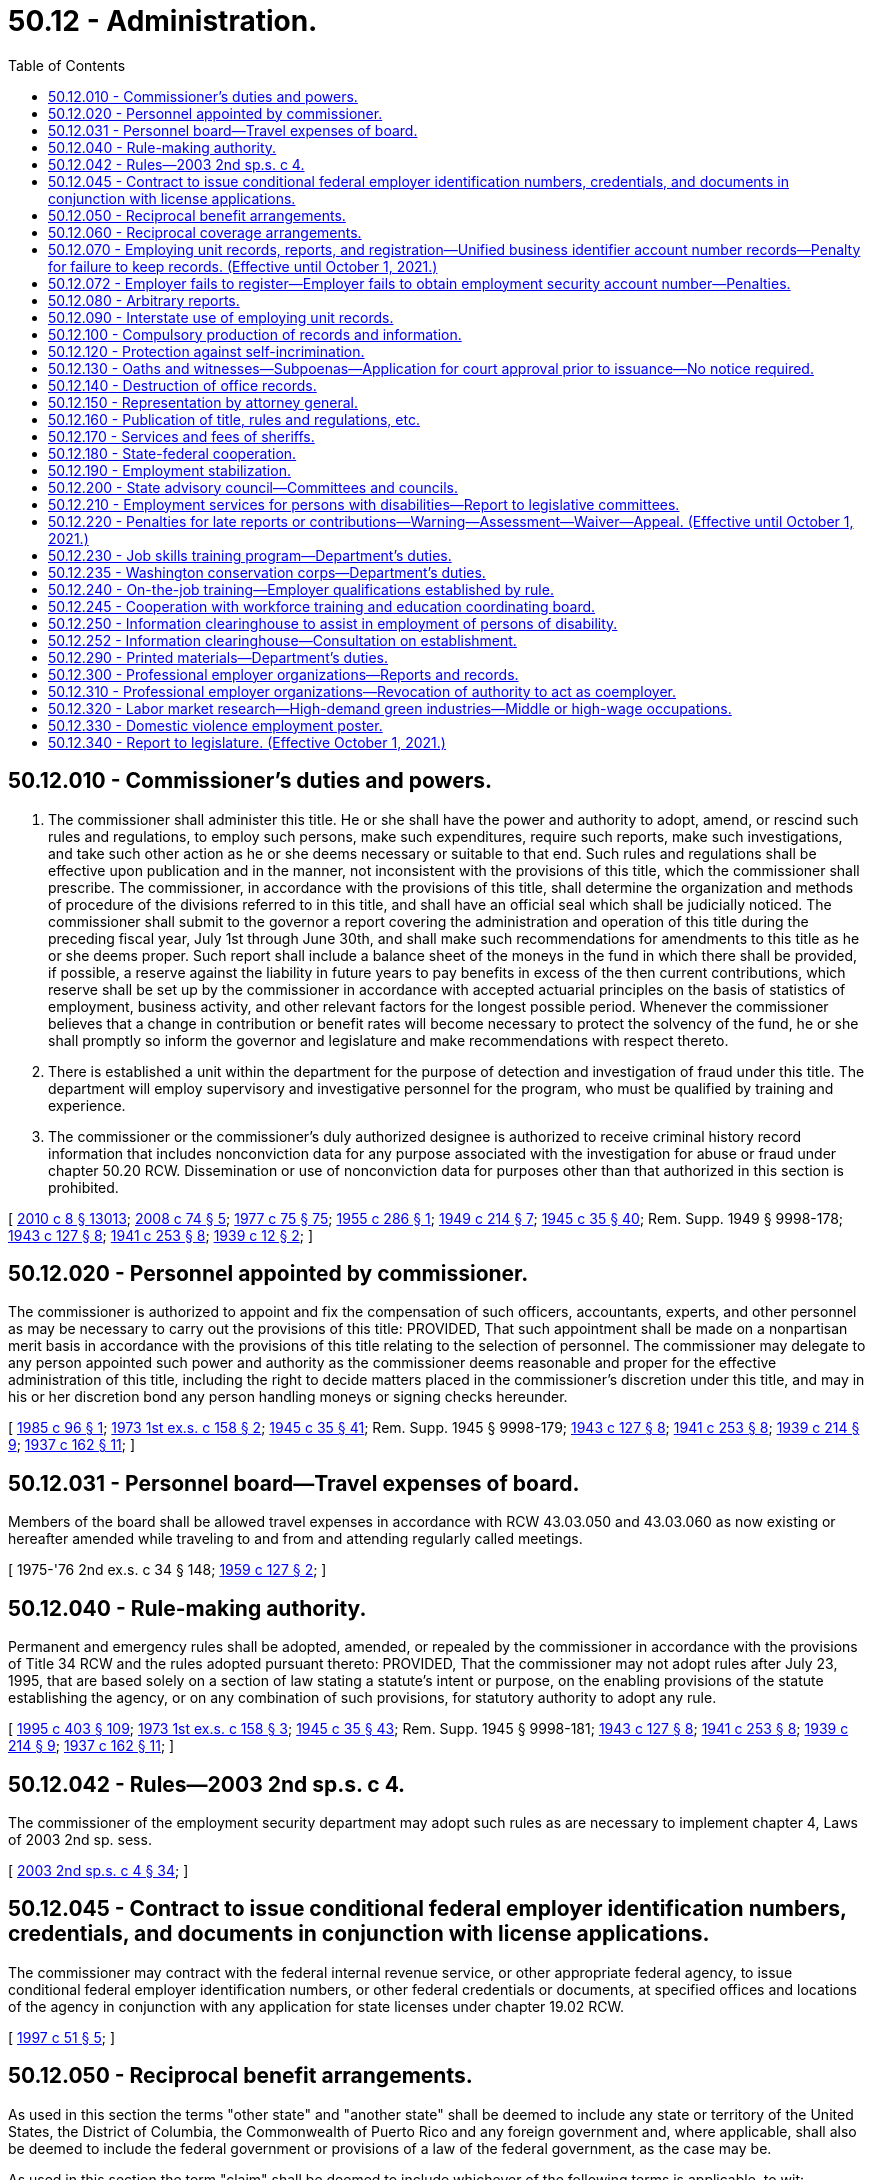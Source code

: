= 50.12 - Administration.
:toc:

== 50.12.010 - Commissioner's duties and powers.
. The commissioner shall administer this title. He or she shall have the power and authority to adopt, amend, or rescind such rules and regulations, to employ such persons, make such expenditures, require such reports, make such investigations, and take such other action as he or she deems necessary or suitable to that end. Such rules and regulations shall be effective upon publication and in the manner, not inconsistent with the provisions of this title, which the commissioner shall prescribe. The commissioner, in accordance with the provisions of this title, shall determine the organization and methods of procedure of the divisions referred to in this title, and shall have an official seal which shall be judicially noticed. The commissioner shall submit to the governor a report covering the administration and operation of this title during the preceding fiscal year, July 1st through June 30th, and shall make such recommendations for amendments to this title as he or she deems proper. Such report shall include a balance sheet of the moneys in the fund in which there shall be provided, if possible, a reserve against the liability in future years to pay benefits in excess of the then current contributions, which reserve shall be set up by the commissioner in accordance with accepted actuarial principles on the basis of statistics of employment, business activity, and other relevant factors for the longest possible period. Whenever the commissioner believes that a change in contribution or benefit rates will become necessary to protect the solvency of the fund, he or she shall promptly so inform the governor and legislature and make recommendations with respect thereto.

. There is established a unit within the department for the purpose of detection and investigation of fraud under this title. The department will employ supervisory and investigative personnel for the program, who must be qualified by training and experience.

. The commissioner or the commissioner's duly authorized designee is authorized to receive criminal history record information that includes nonconviction data for any purpose associated with the investigation for abuse or fraud under chapter 50.20 RCW. Dissemination or use of nonconviction data for purposes other than that authorized in this section is prohibited.

[ http://lawfilesext.leg.wa.gov/biennium/2009-10/Pdf/Bills/Session%20Laws/Senate/6239-S.SL.pdf?cite=2010%20c%208%20§%2013013[2010 c 8 § 13013]; http://lawfilesext.leg.wa.gov/biennium/2007-08/Pdf/Bills/Session%20Laws/House/2955.SL.pdf?cite=2008%20c%2074%20§%205[2008 c 74 § 5]; http://leg.wa.gov/CodeReviser/documents/sessionlaw/1977c75.pdf?cite=1977%20c%2075%20§%2075[1977 c 75 § 75]; http://leg.wa.gov/CodeReviser/documents/sessionlaw/1955c286.pdf?cite=1955%20c%20286%20§%201[1955 c 286 § 1]; http://leg.wa.gov/CodeReviser/documents/sessionlaw/1949c214.pdf?cite=1949%20c%20214%20§%207[1949 c 214 § 7]; http://leg.wa.gov/CodeReviser/documents/sessionlaw/1945c35.pdf?cite=1945%20c%2035%20§%2040[1945 c 35 § 40]; Rem. Supp. 1949 § 9998-178; http://leg.wa.gov/CodeReviser/documents/sessionlaw/1943c127.pdf?cite=1943%20c%20127%20§%208[1943 c 127 § 8]; http://leg.wa.gov/CodeReviser/documents/sessionlaw/1941c253.pdf?cite=1941%20c%20253%20§%208[1941 c 253 § 8]; http://leg.wa.gov/CodeReviser/documents/sessionlaw/1939c12.pdf?cite=1939%20c%2012%20§%202[1939 c 12 § 2]; ]

== 50.12.020 - Personnel appointed by commissioner.
The commissioner is authorized to appoint and fix the compensation of such officers, accountants, experts, and other personnel as may be necessary to carry out the provisions of this title: PROVIDED, That such appointment shall be made on a nonpartisan merit basis in accordance with the provisions of this title relating to the selection of personnel. The commissioner may delegate to any person appointed such power and authority as the commissioner deems reasonable and proper for the effective administration of this title, including the right to decide matters placed in the commissioner's discretion under this title, and may in his or her discretion bond any person handling moneys or signing checks hereunder.

[ http://leg.wa.gov/CodeReviser/documents/sessionlaw/1985c96.pdf?cite=1985%20c%2096%20§%201[1985 c 96 § 1]; http://leg.wa.gov/CodeReviser/documents/sessionlaw/1973ex1c158.pdf?cite=1973%201st%20ex.s.%20c%20158%20§%202[1973 1st ex.s. c 158 § 2]; http://leg.wa.gov/CodeReviser/documents/sessionlaw/1945c35.pdf?cite=1945%20c%2035%20§%2041[1945 c 35 § 41]; Rem. Supp. 1945 § 9998-179; http://leg.wa.gov/CodeReviser/documents/sessionlaw/1943c127.pdf?cite=1943%20c%20127%20§%208[1943 c 127 § 8]; http://leg.wa.gov/CodeReviser/documents/sessionlaw/1941c253.pdf?cite=1941%20c%20253%20§%208[1941 c 253 § 8]; http://leg.wa.gov/CodeReviser/documents/sessionlaw/1939c214.pdf?cite=1939%20c%20214%20§%209[1939 c 214 § 9]; http://leg.wa.gov/CodeReviser/documents/sessionlaw/1937c162.pdf?cite=1937%20c%20162%20§%2011[1937 c 162 § 11]; ]

== 50.12.031 - Personnel board—Travel expenses of board.
Members of the board shall be allowed travel expenses in accordance with RCW 43.03.050 and 43.03.060 as now existing or hereafter amended while traveling to and from and attending regularly called meetings.

[ 1975-'76 2nd ex.s. c 34 § 148; http://leg.wa.gov/CodeReviser/documents/sessionlaw/1959c127.pdf?cite=1959%20c%20127%20§%202[1959 c 127 § 2]; ]

== 50.12.040 - Rule-making authority.
Permanent and emergency rules shall be adopted, amended, or repealed by the commissioner in accordance with the provisions of Title 34 RCW and the rules adopted pursuant thereto: PROVIDED, That the commissioner may not adopt rules after July 23, 1995, that are based solely on a section of law stating a statute's intent or purpose, on the enabling provisions of the statute establishing the agency, or on any combination of such provisions, for statutory authority to adopt any rule.

[ http://lawfilesext.leg.wa.gov/biennium/1995-96/Pdf/Bills/Session%20Laws/House/1010-S.SL.pdf?cite=1995%20c%20403%20§%20109[1995 c 403 § 109]; http://leg.wa.gov/CodeReviser/documents/sessionlaw/1973ex1c158.pdf?cite=1973%201st%20ex.s.%20c%20158%20§%203[1973 1st ex.s. c 158 § 3]; http://leg.wa.gov/CodeReviser/documents/sessionlaw/1945c35.pdf?cite=1945%20c%2035%20§%2043[1945 c 35 § 43]; Rem. Supp. 1945 § 9998-181; http://leg.wa.gov/CodeReviser/documents/sessionlaw/1943c127.pdf?cite=1943%20c%20127%20§%208[1943 c 127 § 8]; http://leg.wa.gov/CodeReviser/documents/sessionlaw/1941c253.pdf?cite=1941%20c%20253%20§%208[1941 c 253 § 8]; http://leg.wa.gov/CodeReviser/documents/sessionlaw/1939c214.pdf?cite=1939%20c%20214%20§%209[1939 c 214 § 9]; http://leg.wa.gov/CodeReviser/documents/sessionlaw/1937c162.pdf?cite=1937%20c%20162%20§%2011[1937 c 162 § 11]; ]

== 50.12.042 - Rules—2003 2nd sp.s. c 4.
The commissioner of the employment security department may adopt such rules as are necessary to implement chapter 4, Laws of 2003 2nd sp. sess.

[ http://lawfilesext.leg.wa.gov/biennium/2003-04/Pdf/Bills/Session%20Laws/Senate/6097.SL.pdf?cite=2003%202nd%20sp.s.%20c%204%20§%2034[2003 2nd sp.s. c 4 § 34]; ]

== 50.12.045 - Contract to issue conditional federal employer identification numbers, credentials, and documents in conjunction with license applications.
The commissioner may contract with the federal internal revenue service, or other appropriate federal agency, to issue conditional federal employer identification numbers, or other federal credentials or documents, at specified offices and locations of the agency in conjunction with any application for state licenses under chapter 19.02 RCW.

[ http://lawfilesext.leg.wa.gov/biennium/1997-98/Pdf/Bills/Session%20Laws/House/1249-S.SL.pdf?cite=1997%20c%2051%20§%205[1997 c 51 § 5]; ]

== 50.12.050 - Reciprocal benefit arrangements.
As used in this section the terms "other state" and "another state" shall be deemed to include any state or territory of the United States, the District of Columbia, the Commonwealth of Puerto Rico and any foreign government and, where applicable, shall also be deemed to include the federal government or provisions of a law of the federal government, as the case may be.

As used in this section the term "claim" shall be deemed to include whichever of the following terms is applicable, to wit: "Application for initial determination", "claim for waiting period credit", or "claim for benefits".

The commissioner shall enter into an agreement with any other state whereby in the event an individual files a claim in another state against wages earned in employment in this state, or against wage credits earned in this state and in any other state or who files a claim in this state against wage credits earned in employment in any other state, or against wages earned in this state and in any other state, the claim will be paid by this state or another state as designated by the agreement in accordance with a determination on the claim as provided by the agreement and pursuant to the qualification and disqualification provisions of this title or under the provisions of the law of the designated paying state (including another state) or under such a combination of the provisions of both laws as shall be determined by the commissioner as being fair and reasonable to all affected interests, and whereby the wages of such individual, if earned in two or more states (including another state) may be combined, and further, whereby this state or another state shall reimburse the paying state in an amount which shall bear the same ratio to the amount of benefits already paid as the amount of wage credits transferred by this state or another state, and used in the determination, bear to the total wage credits used in computing the claimant's maximum amount of benefits potentially payable.

Whenever any claim is filed by an individual involving the combination of wages or a reciprocal arrangement for the payment of benefits, which is governed by the provisions of this section, the employment security department of this state, when not designated as the paying state, shall promptly make a report to the other state making the determination, showing wages earned in employment in this state.

The commissioner is hereby authorized to make to another state and to receive from another state reimbursements from or to the unemployment compensation fund in accordance with arrangements made pursuant to the provisions of this section.

[ http://leg.wa.gov/CodeReviser/documents/sessionlaw/1977ex1c292.pdf?cite=1977%20ex.s.%20c%20292%20§%209[1977 ex.s. c 292 § 9]; http://leg.wa.gov/CodeReviser/documents/sessionlaw/1971c3.pdf?cite=1971%20c%203%20§%2011[1971 c 3 § 11]; http://leg.wa.gov/CodeReviser/documents/sessionlaw/1959c266.pdf?cite=1959%20c%20266%20§%201[1959 c 266 § 1]; http://leg.wa.gov/CodeReviser/documents/sessionlaw/1949c214.pdf?cite=1949%20c%20214%20§%208[1949 c 214 § 8]; http://leg.wa.gov/CodeReviser/documents/sessionlaw/1945c35.pdf?cite=1945%20c%2035%20§%2044[1945 c 35 § 44]; Rem. Supp. 1949 § 9998-182; http://leg.wa.gov/CodeReviser/documents/sessionlaw/1943c127.pdf?cite=1943%20c%20127%20§%208[1943 c 127 § 8]; http://leg.wa.gov/CodeReviser/documents/sessionlaw/1941c253.pdf?cite=1941%20c%20253%20§%208[1941 c 253 § 8]; http://leg.wa.gov/CodeReviser/documents/sessionlaw/1939c214.pdf?cite=1939%20c%20214%20§%209[1939 c 214 § 9]; http://leg.wa.gov/CodeReviser/documents/sessionlaw/1937c162.pdf?cite=1937%20c%20162%20§%2011[1937 c 162 § 11]; ]

== 50.12.060 - Reciprocal coverage arrangements.
The commissioner is hereby authorized to enter into arrangements with the appropriate agencies of other states, foreign governments, or the federal government whereby services performed by an individual for a single employing unit for which services are customarily performed in more than one state shall be deemed to be services performed entirely within any one of the states (1) in which any part of such individual's service is performed, or (2) in which such individual has his or her residence, or (3) in which the employing unit maintains a place of business: PROVIDED, That there is in effect, as to such services, an election by the employing unit with the acquiescence of such individual, approved by the agency charged with the administration of such state's unemployment compensation law, pursuant to which all the services performed by such individual for such employing unit are deemed to be performed entirely within such state.

[ http://lawfilesext.leg.wa.gov/biennium/2009-10/Pdf/Bills/Session%20Laws/Senate/6239-S.SL.pdf?cite=2010%20c%208%20§%2013014[2010 c 8 § 13014]; http://leg.wa.gov/CodeReviser/documents/sessionlaw/1945c35.pdf?cite=1945%20c%2035%20§%2045[1945 c 35 § 45]; Rem. Supp. 1945 § 9998-183; http://leg.wa.gov/CodeReviser/documents/sessionlaw/1943c127.pdf?cite=1943%20c%20127%20§%208[1943 c 127 § 8]; http://leg.wa.gov/CodeReviser/documents/sessionlaw/1941c253.pdf?cite=1941%20c%20253%20§%208[1941 c 253 § 8]; http://leg.wa.gov/CodeReviser/documents/sessionlaw/1939c214.pdf?cite=1939%20c%20214%20§%209[1939 c 214 § 9]; http://leg.wa.gov/CodeReviser/documents/sessionlaw/1937c162.pdf?cite=1937%20c%20162%20§%2011[1937 c 162 § 11]; ]

== 50.12.070 - Employing unit records, reports, and registration—Unified business identifier account number records—Penalty for failure to keep records. (Effective until October 1, 2021.)
. [Empty]
.. Each employing unit shall keep true and accurate work records, containing such information as the commissioner may prescribe. Such records shall be open to inspection and be subject to being copied by the commissioner or his or her authorized representatives at any reasonable time and as often as may be necessary. The commissioner may require from any employing unit any sworn or unsworn reports with respect to persons employed by it, which he or she deems necessary for the effective administration of this title.

.. An employer who contracts with another person or entity for work subject to chapter 18.27 or 19.28 RCW shall obtain and preserve a record of the unified business identifier account number for and compensation paid to the person or entity performing the work. In addition to the penalty in subsection (3) of this section, failure to obtain or maintain the record is subject to RCW 39.06.010.

. [Empty]
.. Each employer shall register with the department and obtain an employment security account number. Each employer shall make periodic reports at such intervals as the commissioner may by regulation prescribe, setting forth the remuneration paid for employment to workers in its employ, the full names and social security numbers of all such workers, and the total hours worked by each worker and such other information as the commissioner may by regulation prescribe.

.. If the employing unit fails or has failed to report the number of hours in a reporting period for which a worker worked, such number will be computed by the commissioner and given the same force and effect as if it had been reported by the employing unit. In computing the number of such hours worked, the total wages for the reporting period, as reported by the employing unit, shall be divided by the dollar amount of the state's minimum wage in effect for such reporting period and the quotient, disregarding any remainder, shall be credited to the worker: PROVIDED, That although the computation so made will not be subject to appeal by the employing unit, monetary entitlement may be redetermined upon request if the department is provided with credible evidence of the actual hours worked. Benefits paid using computed hours are not considered an overpayment and are not subject to collections when the correction of computed hours results in an invalid or reduced claim; however:

... A contribution paying employer who fails to report the number of hours worked will have its experience rating account charged for all benefits paid that are based on hours computed under this subsection; and

... An employer who reimburses the trust fund for benefits paid to workers and fails to report the number of hours worked shall reimburse the trust fund for all benefits paid that are based on hours computed under this subsection.

. Any employer who fails to keep and preserve records required by this section shall be subject to a penalty determined by the commissioner but not to exceed two hundred fifty dollars or two hundred percent of the quarterly tax for each offense, whichever is greater.

[ http://lawfilesext.leg.wa.gov/biennium/2013-14/Pdf/Bills/Session%20Laws/Senate/5227-S.SL.pdf?cite=2013%20c%20250%20§%201[2013 c 250 § 1]; http://lawfilesext.leg.wa.gov/biennium/2009-10/Pdf/Bills/Session%20Laws/House/1555-S.SL.pdf?cite=2009%20c%20432%20§%2011[2009 c 432 § 11]; http://lawfilesext.leg.wa.gov/biennium/2007-08/Pdf/Bills/Session%20Laws/Senate/6732-S2.SL.pdf?cite=2008%20c%20120%20§%207[2008 c 120 § 7]; http://lawfilesext.leg.wa.gov/biennium/2007-08/Pdf/Bills/Session%20Laws/Senate/5373-S.SL.pdf?cite=2007%20c%20146%20§%201[2007 c 146 § 1]; http://lawfilesext.leg.wa.gov/biennium/1997-98/Pdf/Bills/Session%20Laws/House/1514.SL.pdf?cite=1997%20c%2054%20§%202[1997 c 54 § 2]; http://leg.wa.gov/CodeReviser/documents/sessionlaw/1983ex1c23.pdf?cite=1983%201st%20ex.s.%20c%2023%20§%208[1983 1st ex.s. c 23 § 8]; http://leg.wa.gov/CodeReviser/documents/sessionlaw/1977ex1c33.pdf?cite=1977%20ex.s.%20c%2033%20§%203[1977 ex.s. c 33 § 3]; http://leg.wa.gov/CodeReviser/documents/sessionlaw/1975ex1c228.pdf?cite=1975%201st%20ex.s.%20c%20228%20§%202[1975 1st ex.s. c 228 § 2]; http://leg.wa.gov/CodeReviser/documents/sessionlaw/1945c35.pdf?cite=1945%20c%2035%20§%2046[1945 c 35 § 46]; Rem. Supp. 1945 § 9998-184; http://leg.wa.gov/CodeReviser/documents/sessionlaw/1943c127.pdf?cite=1943%20c%20127%20§%208[1943 c 127 § 8]; http://leg.wa.gov/CodeReviser/documents/sessionlaw/1939c214.pdf?cite=1939%20c%20214%20§%209[1939 c 214 § 9]; http://leg.wa.gov/CodeReviser/documents/sessionlaw/1937c162.pdf?cite=1937%20c%20162%20§%2011[1937 c 162 § 11]; ]

== 50.12.072 - Employer fails to register—Employer fails to obtain employment security account number—Penalties.
An employer that knowingly fails to register with the department and obtain an employment security account number, as required under RCW 50.12.070(2), is subject to a penalty not to exceed one thousand dollars per quarter or two times the taxes due per quarter, whichever is greater. This penalty is in addition to all other penalties and is in addition to higher rates for employers that do not meet the definition of "qualified employer" under RCW 50.29.010. This penalty does not apply if the employer can prove that it had good cause to believe that it was not required to register with the department.

[ http://lawfilesext.leg.wa.gov/biennium/2009-10/Pdf/Bills/Session%20Laws/Senate/6524-S.SL.pdf?cite=2010%20c%2072%20§%202[2010 c 72 § 2]; ]

== 50.12.080 - Arbitrary reports.
If any employing unit fails to make or file any report or return required by this title, or any regulation made pursuant hereto, the commissioner may, upon the basis of such knowledge as may be available to him or her, arbitrarily make a report on behalf of such employing unit and the report so made shall be deemed to be prima facie correct. In any action or proceedings brought for the recovery of contributions, interest, or penalties due upon the payroll of an employer, the certificate of the department that an audit has been made of the payroll of such employer pursuant to the direction of the department, or a certificate that a return has been filed by or for an employer or estimated by reason of lack of a return, shall be prima facie evidence of the amount of such payroll for the period stated in the certificate.

[ http://lawfilesext.leg.wa.gov/biennium/2009-10/Pdf/Bills/Session%20Laws/Senate/6239-S.SL.pdf?cite=2010%20c%208%20§%2013015[2010 c 8 § 13015]; http://leg.wa.gov/CodeReviser/documents/sessionlaw/1983ex1c23.pdf?cite=1983%201st%20ex.s.%20c%2023%20§%209[1983 1st ex.s. c 23 § 9]; http://leg.wa.gov/CodeReviser/documents/sessionlaw/1951c215.pdf?cite=1951%20c%20215%20§%202[1951 c 215 § 2]; http://leg.wa.gov/CodeReviser/documents/sessionlaw/1945c35.pdf?cite=1945%20c%2035%20§%2047[1945 c 35 § 47]; Rem. Supp. 1945 § 9998-185; http://leg.wa.gov/CodeReviser/documents/sessionlaw/1943c127.pdf?cite=1943%20c%20127%20§%208[1943 c 127 § 8]; ]

== 50.12.090 - Interstate use of employing unit records.
The records of an employer maintained in this state pertaining to employment of persons in another state shall be open to representatives of the commissioner to permit cooperation with other state unemployment compensation agencies in ascertaining information necessary to administer the unemployment compensation acts of such other states.

[ http://leg.wa.gov/CodeReviser/documents/sessionlaw/1945c35.pdf?cite=1945%20c%2035%20§%2048[1945 c 35 § 48]; Rem. Supp. 1945 § 9998-186; ]

== 50.12.100 - Compulsory production of records and information.
In case of contumacy or refusal to obey subpoenas issued to any person, any court of the state within the jurisdiction of which the inquiry is carried on, or within the jurisdiction of which said person guilty of contumacy or refusal to obey is found or resides or transacts business, upon application by any duly authorized representative of the commissioner, shall have jurisdiction to issue to such person an order requiring such person to appear before such authorized representative, there to produce evidence, if so ordered, or there to give testimony touching the matter under investigation, or in question. Failure to obey such order of the court may be punished by said court as a contempt thereof.

[ http://leg.wa.gov/CodeReviser/documents/sessionlaw/1945c35.pdf?cite=1945%20c%2035%20§%2049[1945 c 35 § 49]; Rem. Supp. 1945 § 9998-187; http://leg.wa.gov/CodeReviser/documents/sessionlaw/1939c214.pdf?cite=1939%20c%20214%20§%209[1939 c 214 § 9]; http://leg.wa.gov/CodeReviser/documents/sessionlaw/1937c162.pdf?cite=1937%20c%20162%20§%2011[1937 c 162 § 11]; ]

== 50.12.120 - Protection against self-incrimination.
No person shall be excused from attending and testifying or from producing books, papers, correspondence, memoranda, and other records before any duly authorized representative of the commissioner or any appeal tribunal in obedience to the subpoena of such representative of the commissioner or such appeal tribunal, on the ground that the testimony or evidence, documentary or otherwise, required of him or her may tend to incriminate him or her or subject him or her to a penalty or forfeiture; but no individual shall be prosecuted or subjected to any penalty or forfeiture for or on account of any transaction, matter, or thing concerning which he or she is compelled, after having claimed his or her privilege against self-incrimination, to testify or produce evidence, documentary or otherwise, except that such individual so testifying shall not be exempt from prosecution and punishment for perjury committed in so testifying.

[ http://lawfilesext.leg.wa.gov/biennium/2009-10/Pdf/Bills/Session%20Laws/Senate/6239-S.SL.pdf?cite=2010%20c%208%20§%2013016[2010 c 8 § 13016]; http://leg.wa.gov/CodeReviser/documents/sessionlaw/1945c35.pdf?cite=1945%20c%2035%20§%2051[1945 c 35 § 51]; Rem. Supp. 1945 § 9998-189; http://leg.wa.gov/CodeReviser/documents/sessionlaw/1943c127.pdf?cite=1943%20c%20127%20§%208[1943 c 127 § 8]; http://leg.wa.gov/CodeReviser/documents/sessionlaw/1939c214.pdf?cite=1939%20c%20214%20§%209[1939 c 214 § 9]; http://leg.wa.gov/CodeReviser/documents/sessionlaw/1937c162.pdf?cite=1937%20c%20162%20§%2011[1937 c 162 § 11]; ]

== 50.12.130 - Oaths and witnesses—Subpoenas—Application for court approval prior to issuance—No notice required.
. In the discharge of the duties imposed by this title, the appeal tribunal and any duly authorized representative of the commissioner shall have power to administer oaths and affirmations, take depositions, certify to official acts and issue subpoenas to compel the attendance of witnesses and the production of books, papers, correspondence, memoranda, and other records deemed to be necessary as evidence in connection with any dispute or the administration of this title. It shall be unlawful for any person, without just cause, to fail to comply with subpoenas issued pursuant to the provisions of this section.

. [Empty]
.. Any authorized representative of the commissioner may apply for and obtain a superior court order approving and authorizing a subpoena in advance of its issuance. The application may be made in the county where the subpoenaed person resides or is found, or the county where the subpoenaed records or documents are located, or in Thurston county. The application must:

... State that an order is sought pursuant to this subsection;

... Adequately specify the records, documents, or testimony; and

... Declare under oath that an investigation is being conducted for a lawfully authorized purpose related to an investigation within the department's authority and that the subpoenaed documents or testimony are reasonably related to an investigation within the department's authority.

.. Where the application under this subsection is made to the satisfaction of the court, the court must issue an order approving the subpoena. An order under this subsection constitutes authority of law for the agency to subpoena the records or testimony.

.. Any authorized representative of the commissioner may seek approval and a court may issue an order under this subsection without prior notice to any person, including the person to whom the subpoena is directed and the person who is the subject of an investigation.

[ http://lawfilesext.leg.wa.gov/biennium/2009-10/Pdf/Bills/Session%20Laws/House/2789-S.SL.pdf?cite=2010%20c%2022%20§%203[2010 c 22 § 3]; http://leg.wa.gov/CodeReviser/documents/sessionlaw/1945c35.pdf?cite=1945%20c%2035%20§%2052[1945 c 35 § 52]; Rem. Supp. 1945 § 9998-190; http://leg.wa.gov/CodeReviser/documents/sessionlaw/1943c127.pdf?cite=1943%20c%20127%20§%208[1943 c 127 § 8]; http://leg.wa.gov/CodeReviser/documents/sessionlaw/1941c253.pdf?cite=1941%20c%20253%20§%208[1941 c 253 § 8]; http://leg.wa.gov/CodeReviser/documents/sessionlaw/1939c214.pdf?cite=1939%20c%20214%20§%209[1939 c 214 § 9]; http://leg.wa.gov/CodeReviser/documents/sessionlaw/1937c162.pdf?cite=1937%20c%20162%20§%2011[1937 c 162 § 11]; ]

== 50.12.140 - Destruction of office records.
The commissioner may destroy any form, claim, ledger, check, letter, or other record of the employment security department at the expiration of three years after such record was originated by or filed with the employment security department, except that warrants and claims, claim determination, employer liability forms and contribution reports may be destroyed at the expiration of six years after such form is originated by or filed with the employment security department, and except that this section shall not apply to records pertaining to grants, accounts or expenditures for administration, records of the unemployment compensation fund and the unemployment compensation administration fund.

[ http://leg.wa.gov/CodeReviser/documents/sessionlaw/1947c215.pdf?cite=1947%20c%20215%20§%2011[1947 c 215 § 11]; http://leg.wa.gov/CodeReviser/documents/sessionlaw/1945c35.pdf?cite=1945%20c%2035%20§%2053[1945 c 35 § 53]; Rem. Supp. 1947 § 99998-191; ]

== 50.12.150 - Representation by attorney general.
The attorney general shall be the general counsel of each and all divisions and departments under this title and it shall be his or her duty to institute and prosecute all actions and proceedings which may be necessary in the enforcement and carrying out of each, every, and all of the provisions of this title, and it shall be the duty of the attorney general to assign such assistants and attorneys as may be necessary to the exclusive duty of assisting each, every, and all divisions and departments created under this title in the enforcement of this title. The salaries of such assistants shall be paid out of the unemployment compensation administration fund, together with their expenses fixed by the attorney general and allowed by the treasurer of the unemployment compensation administration fund when approved upon vouchers by the attorney general.

[ http://lawfilesext.leg.wa.gov/biennium/2009-10/Pdf/Bills/Session%20Laws/Senate/6239-S.SL.pdf?cite=2010%20c%208%20§%2013017[2010 c 8 § 13017]; http://leg.wa.gov/CodeReviser/documents/sessionlaw/1945c35.pdf?cite=1945%20c%2035%20§%2054[1945 c 35 § 54]; Rem. Supp. 1945 § 9998-192; http://leg.wa.gov/CodeReviser/documents/sessionlaw/1937c162.pdf?cite=1937%20c%20162%20§%2017[1937 c 162 § 17]; ]

== 50.12.160 - Publication of title, rules and regulations, etc.
The commissioner may cause to be printed for distribution to the public the text of this title, the regulations and general rules, and other material which he or she deems relevant and suitable.

[ http://lawfilesext.leg.wa.gov/biennium/2009-10/Pdf/Bills/Session%20Laws/Senate/6239-S.SL.pdf?cite=2010%20c%208%20§%2013018[2010 c 8 § 13018]; http://leg.wa.gov/CodeReviser/documents/sessionlaw/1977c75.pdf?cite=1977%20c%2075%20§%2076[1977 c 75 § 76]; http://leg.wa.gov/CodeReviser/documents/sessionlaw/1945c35.pdf?cite=1945%20c%2035%20§%2055[1945 c 35 § 55]; Rem. Supp. 1945 § 9998-193; ]

== 50.12.170 - Services and fees of sheriffs.
The sheriff of any county, upon request of the commissioner or his or her duly authorized representative, or upon request of the attorney general, shall, for and on behalf of the commissioner, perform the functions of service, distraint, seizure, and sale, authority for which is granted to the commissioner or his or her duly authorized representative. No bond shall be required by the sheriff of any county for services rendered for the commissioner, his or her duly authorized representative, or the attorney general. The sheriff shall be allowed such fees as may be prescribed for like or similar official services.

[ http://lawfilesext.leg.wa.gov/biennium/2009-10/Pdf/Bills/Session%20Laws/Senate/6239-S.SL.pdf?cite=2010%20c%208%20§%2013019[2010 c 8 § 13019]; http://leg.wa.gov/CodeReviser/documents/sessionlaw/1945c35.pdf?cite=1945%20c%2035%20§%2056[1945 c 35 § 56]; Rem. Supp. 1945 § 9998-194; ]

== 50.12.180 - State-federal cooperation.
The commissioner, through the Washington state employment service division, shall establish and maintain free public employment offices in such places as may be necessary for the proper administration of this title and for the purpose of performing such duties as are within the purview of the act of congress entitled "An Act to provide for the establishment of a national employment system and for other purposes," approved June 6, 1933 (48 Stat. 113; U.S.C. Title 29, Sec. 49(c), as amended).

In the administration of this title the commissioner shall cooperate to the fullest extent consistent with the provisions of this title, with any official or agency of the United States having powers or duties under the provisions of the said act of congress, as amended, and to do and perform all things necessary to secure to this state the benefits of the said act of congress, as amended, in the promotion and maintenance of a system of public employment offices. The provisions of the said act of congress, as amended, are hereby accepted by this state, in conformity with section 4 of said act and there shall be observance of and compliance with the requirements thereof. The commissioner may cooperate with or enter into agreements with the railroad retirement board with respect to the establishment, maintenance, and use of free employment service facilities, and make available to said board the state's records relating to the administration of this title, and furnish such copies thereof, at the expense of the board, as it may deem necessary for its purposes.

The commissioner shall comply with such provisions as the social security board, created by the social security act, approved August 14, 1935, as amended, may from time to time require, regarding reports and the correctness and verification thereof, and shall comply with the regulations of the social security board governing the expenditures of such sums as may be allotted and paid to this state under Title III of the social security act for the purpose of assisting the administration of this title. The commissioner may afford reasonable cooperation with every agency of the United States charged with the administration of any unemployment insurance law.

The governor is authorized to apply for an advance to the state unemployment fund and to accept the responsibility for the repayment of such advance in accordance with the conditions specified in Title XII of the social security act, as amended, in order to secure to this state and its citizens the advantages available under the provisions of such title.

The commissioner is also authorized and empowered to take such steps, not inconsistent with law, as may be necessary for the purpose of procuring for the people of this state all of the benefits and assistance, financial and otherwise, provided, or to be provided for, by or pursuant to any act of congress.

Upon request therefor the commissioner shall furnish to any agency of the United States charged with the administration of public works or assistance through public employment, the name, address, ordinary occupation, and employment status of each recipient of benefits and such recipient's rights to further benefits under this title.

[ http://leg.wa.gov/CodeReviser/documents/sessionlaw/1973ex1c158.pdf?cite=1973%201st%20ex.s.%20c%20158%20§%204[1973 1st ex.s. c 158 § 4]; http://leg.wa.gov/CodeReviser/documents/sessionlaw/1959c266.pdf?cite=1959%20c%20266%20§%202[1959 c 266 § 2]; http://leg.wa.gov/CodeReviser/documents/sessionlaw/1945c35.pdf?cite=1945%20c%2035%20§%2057[1945 c 35 § 57]; Rem. Supp. 1945 § 9998-195; http://leg.wa.gov/CodeReviser/documents/sessionlaw/1943c127.pdf?cite=1943%20c%20127%20§%208[1943 c 127 § 8]; http://leg.wa.gov/CodeReviser/documents/sessionlaw/1941c253.pdf?cite=1941%20c%20253%20§%208[1941 c 253 § 8]; http://leg.wa.gov/CodeReviser/documents/sessionlaw/1939c214.pdf?cite=1939%20c%20214%20§%209[1939 c 214 § 9]; http://leg.wa.gov/CodeReviser/documents/sessionlaw/1937c162.pdf?cite=1937%20c%20162%20§%2011[1937 c 162 § 11]; ]

== 50.12.190 - Employment stabilization.
The commissioner shall take all appropriate steps to reduce and prevent unemployment; to encourage and assist in the adoption of practical methods of vocational training, retraining and vocational guidance; to investigate, recommend, advise, and assist in the establishment and operation by municipalities, counties, school districts, and the state, of reserves for public works to be used in times of business depression and unemployment; to promote the reemployment of unemployed workers throughout the state in every other way that may be feasible; and to these ends to carry and publish the results of investigations and research studies.

[ http://leg.wa.gov/CodeReviser/documents/sessionlaw/1945c35.pdf?cite=1945%20c%2035%20§%2058[1945 c 35 § 58]; Rem. Supp. 1945 § 9998-197; http://leg.wa.gov/CodeReviser/documents/sessionlaw/1943c127.pdf?cite=1943%20c%20127%20§%208[1943 c 127 § 8]; http://leg.wa.gov/CodeReviser/documents/sessionlaw/1941c253.pdf?cite=1941%20c%20253%20§%208[1941 c 253 § 8]; http://leg.wa.gov/CodeReviser/documents/sessionlaw/1939c214.pdf?cite=1939%20c%20214%20§%209[1939 c 214 § 9]; http://leg.wa.gov/CodeReviser/documents/sessionlaw/1937c162.pdf?cite=1937%20c%20162%20§%2011[1937 c 162 § 11]; ]

== 50.12.200 - State advisory council—Committees and councils.
. The commissioner shall appoint a state advisory council composed of not more than nine men and women, of which three shall be representatives of employers, three shall be representatives of employees, and three shall be representatives of the general public. Such council shall aid the commissioner in formulating policies and discussing problems related to the administration of this title and of assuring impartiality and freedom from political influence in the solution of such problems. The council shall serve without compensation. The commissioner may also appoint committees, and industrial or other special councils, to perform appropriate services. Advisory councilmembers shall be reimbursed for travel expenses incurred in accordance with RCW 43.03.050 and 43.03.060 as now existing or hereafter amended.

. Beginning in 2021 and ending in 2030, the commissioner shall annually report to the state advisory council the amount of benefits that were not charged to employers as a direct consequence of RCW 50.29.021(3)(a)(viii).

[ http://lawfilesext.leg.wa.gov/biennium/2019-20/Pdf/Bills/Session%20Laws/House/2613-S.SL.pdf?cite=2020%20c%2086%20§%201[2020 c 86 § 1]; http://leg.wa.gov/CodeReviser/documents/sessionlaw/1982ex1c18.pdf?cite=1982%201st%20ex.s.%20c%2018%20§%201[1982 1st ex.s. c 18 § 1]; 1975-'76 2nd ex.s. c 34 § 149; http://leg.wa.gov/CodeReviser/documents/sessionlaw/1953ex1c8.pdf?cite=1953%20ex.s.%20c%208%20§%204[1953 ex.s. c 8 § 4]; http://leg.wa.gov/CodeReviser/documents/sessionlaw/1947c215.pdf?cite=1947%20c%20215%20§%2012[1947 c 215 § 12]; http://leg.wa.gov/CodeReviser/documents/sessionlaw/1945c35.pdf?cite=1945%20c%2035%20§%2059[1945 c 35 § 59]; Rem. Supp. 1947 § 9998-197; http://leg.wa.gov/CodeReviser/documents/sessionlaw/1941c253.pdf?cite=1941%20c%20253%20§%2017[1941 c 253 § 17]; ]

== 50.12.210 - Employment services for persons with disabilities—Report to legislative committees.
It is the policy of the state of Washington that persons with disabilities shall be given equal opportunities in employment. The legislature recognizes that persons with disabilities have faced unfair discrimination in employment.

For these reasons, the state employment service division of the employment security department shall give particular and special attention service to those persons with disabilities which substantially limit one or more of their major life functions as defined under P.L. 93-112 and rules promulgated thereunder. Particular and special attention service shall include but not be limited to particular and special attention in counseling, referral, notification of job listings in advance of other persons, and other services of the employment service division.

Nothing in this section shall be construed so as to affect the veteran's preference or any other requirement of the United States department of labor.

The employment security department shall report to the house and senate commerce and labor committees by December 1, 1987, on its accomplishments under this section and on its future plans for implementation of this section. The department shall report to the above mentioned committees every odd-numbered year thereafter on its actions under this section.

The employment security department shall establish rules to implement this section.

[ http://lawfilesext.leg.wa.gov/biennium/2019-20/Pdf/Bills/Session%20Laws/House/2390.SL.pdf?cite=2020%20c%20274%20§%2042[2020 c 274 § 42]; http://leg.wa.gov/CodeReviser/documents/sessionlaw/1987c76.pdf?cite=1987%20c%2076%20§%201[1987 c 76 § 1]; http://leg.wa.gov/CodeReviser/documents/sessionlaw/1977ex1c273.pdf?cite=1977%20ex.s.%20c%20273%20§%201[1977 ex.s. c 273 § 1]; ]

== 50.12.220 - Penalties for late reports or contributions—Warning—Assessment—Waiver—Appeal. (Effective until October 1, 2021.)
. If an employer fails to file a timely report as required by RCW 50.12.070, or the rules adopted pursuant thereto, the employer is subject to a penalty of twenty-five dollars per violation, unless the penalty is waived by the commissioner.

. An employer who files an incomplete or incorrectly formatted tax and wage report as required by RCW 50.12.070 must receive a warning letter for the first occurrence. The warning letter will provide instructions for accurate reporting or notify the employer how to obtain technical assistance from the department. Except as provided in subsections (3) and (4) of this section, for subsequent occurrences within five years of the last occurrence, the employer is subject to a penalty as follows:

.. When no contributions are due: For the second occurrence, the penalty is seventy-five dollars; for the third occurrence, the penalty is one hundred fifty dollars; and for the fourth occurrence and for each occurrence thereafter, the penalty is two hundred fifty dollars.

.. When contributions are due: For the second occurrence, the penalty is ten percent of the quarterly contributions due, but not less than seventy-five dollars and not more than two hundred fifty dollars; for the third occurrence, the penalty is ten percent of the quarterly contributions due, but not less than one hundred fifty dollars and not more than two hundred fifty dollars; and for the fourth occurrence and each occurrence thereafter, the penalty is two hundred fifty dollars.

. If an employer knowingly misrepresents to the employment security department the amount of his or her payroll upon which contributions under this title are based, the employer shall be liable to the state for up to ten times the amount of the difference in contributions paid, if any, and the amount the employer should have paid and for the reasonable expenses of auditing his or her books and collecting such sums. Such liability may be enforced in the name of the department.

. If contributions are not paid on the date on which they are due and payable as prescribed by the commissioner, there shall be assessed a penalty of five percent of the amount of the contributions for the first month or part thereof of delinquency; there shall be assessed a total penalty of ten percent of the amount of the contributions for the second month or part thereof of delinquency; and there shall be assessed a total penalty of twenty percent of the amount of the contributions for the third month or part thereof of delinquency. No penalty so added shall be less than ten dollars. These penalties are in addition to the interest charges assessed under RCW 50.24.040.

. Penalties shall not accrue on contributions from an estate in the hands of a receiver, executor, administrator, trustee in bankruptcy, common law assignee, or other liquidating officer subsequent to the date when such receiver, executor, administrator, trustee in bankruptcy, common law assignee, or other liquidating officer qualifies as such, but contributions accruing with respect to employment of persons by a receiver, executor, administrator, trustee in bankruptcy, common law assignee, or other liquidating officer shall become due and shall be subject to penalties in the same manner as contributions due from other employers.

. Where adequate information has been furnished to the department and the department has failed to act or has advised the employer of no liability or inability to decide the issue, penalties shall be waived by the commissioner. Penalties may also be waived for good cause if the commissioner determines that the failure to file timely, complete, and correctly formatted reports or pay timely contributions was not due to the employer's fault.

. Any decision to assess a penalty as provided by this section shall be made by the chief administrative officer of the tax branch or his or her designee.

. Nothing in this section shall be construed to deny an employer the right to appeal the assessment of any penalty. Such appeal shall be made in the manner provided in RCW 50.32.030.

[ http://lawfilesext.leg.wa.gov/biennium/2007-08/Pdf/Bills/Session%20Laws/Senate/5373-S.SL.pdf?cite=2007%20c%20146%20§%203[2007 c 146 § 3]; http://lawfilesext.leg.wa.gov/biennium/2005-06/Pdf/Bills/Session%20Laws/Senate/6359-S.SL.pdf?cite=2006%20c%2047%20§%203[2006 c 47 § 3]; http://lawfilesext.leg.wa.gov/biennium/2003-04/Pdf/Bills/Session%20Laws/House/2510-S.SL.pdf?cite=2004%20c%2097%20§%201[2004 c 97 § 1]; http://lawfilesext.leg.wa.gov/biennium/2003-04/Pdf/Bills/Session%20Laws/Senate/6097.SL.pdf?cite=2003%202nd%20sp.s.%20c%204%20§%2022[2003 2nd sp.s. c 4 § 22]; http://leg.wa.gov/CodeReviser/documents/sessionlaw/1987c111.pdf?cite=1987%20c%20111%20§%202[1987 c 111 § 2]; http://leg.wa.gov/CodeReviser/documents/sessionlaw/1979ex1c190.pdf?cite=1979%20ex.s.%20c%20190%20§%201[1979 ex.s. c 190 § 1]; ]

== 50.12.230 - Job skills training program—Department's duties.
See RCW 28C.04.400 through 28C.04.420.

[ ]

== 50.12.235 - Washington conservation corps—Department's duties.
See chapter 43.220 RCW.

[ ]

== 50.12.240 - On-the-job training—Employer qualifications established by rule.
The commissioner may establish by rule qualifications for employers who agree to provide on-the-job training for new employees.

[ http://leg.wa.gov/CodeReviser/documents/sessionlaw/1985c299.pdf?cite=1985%20c%20299%20§%202[1985 c 299 § 2]; ]

== 50.12.245 - Cooperation with workforce training and education coordinating board.
The commissioner shall cooperate with the workforce training and education coordinating board in the conduct of the board's responsibilities under RCW 28C.18.060 and shall provide information and data in a format that is accessible to the board.

[ http://lawfilesext.leg.wa.gov/biennium/1991-92/Pdf/Bills/Session%20Laws/Senate/5184-S.SL.pdf?cite=1991%20c%20238%20§%2080[1991 c 238 § 80]; ]

== 50.12.250 - Information clearinghouse to assist in employment of persons of disability.
The employment security department shall establish an information clearinghouse for use by persons of disability and governmental and private employers. The services of the clearinghouse shall include:

. Provision of information on private and state services available to assist persons of disability in their training and employment needs;

. Provision of information on private, state, and federal incentive programs and services available to employers of persons of disability; and

. Publication of a comprehensive list of programs and services in subsections (1) and (2) of this section.

[ http://leg.wa.gov/CodeReviser/documents/sessionlaw/1987c369.pdf?cite=1987%20c%20369%20§%202[1987 c 369 § 2]; ]

== 50.12.252 - Information clearinghouse—Consultation on establishment.
In establishing the information clearinghouse, the employment security department shall consult with organizations of private sector employers and persons of disability.

[ http://leg.wa.gov/CodeReviser/documents/sessionlaw/1987c369.pdf?cite=1987%20c%20369%20§%203[1987 c 369 § 3]; ]

== 50.12.290 - Printed materials—Department's duties.
When an employer initially files a business license application under chapter 19.02 RCW for the purpose, in whole or in part, of registering to pay unemployment insurance taxes, the employment security department must send to the employer any printed material the department recommends or requires the employer to post. Any time the printed material has substantive changes in the information, the department must send a copy to each employer.

[ http://lawfilesext.leg.wa.gov/biennium/2013-14/Pdf/Bills/Session%20Laws/House/1568-S.SL.pdf?cite=2013%20c%20144%20§%2041[2013 c 144 § 41]; http://lawfilesext.leg.wa.gov/biennium/2007-08/Pdf/Bills/Session%20Laws/Senate/5915-S.SL.pdf?cite=2007%20c%20287%20§%201[2007 c 287 § 1]; ]

== 50.12.300 - Professional employer organizations—Reports and records.
. A professional employer organization must register with the department and ensure that its client employers are registered with the department as provided in RCW 50.12.070.

. By September 1, 2007, the professional employer organization shall provide the department with:

.. The names, addresses, unified business identifier numbers, and employment security account numbers of all its existing client employers who do business or have covered employees in Washington state. This requirement applies whether or not the client employer currently has covered employees performing services in Washington state;

.. The names and social security numbers of corporate officers, owners, or limited liability company members of client employers; and

.. The business location in Washington state where payroll records of its client employers will be made available for review or inspection upon request of the department.

. For client employers registering for the first time as required in RCW 50.12.070, the professional employer organization must:

.. Provide the names, addresses, unified business identifier numbers, and employment security account numbers of the client employers who do business or have covered employees in Washington state. This requirement applies whether or not the client employer currently has covered employees performing services in Washington state;

.. Provide the names and social security numbers of corporate officers, owners, or limited liability company members of the client employers; and

.. Provide the business location in Washington state where payroll records of its client employers will be made available for review or inspection at the time of registration or upon request of the department.

. The professional employer organization must notify the department within thirty days each time it adds or terminates a relationship with a client employer. Notification must take place on forms provided by the department. The notification must include the name, employment security account number, unified business identifier number, and address of the client employer, as well as the effective date the relationship began or terminated.

. The professional employer organization must provide a power of attorney, confidential information authorization, or other evidence, completed by each client employer as required by the department, authorizing it to act on behalf of the client employer for unemployment insurance purposes.

. The professional employer organization must file quarterly wage and contribution reports with the department. The professional employer organization may file either a single electronic report containing separate and distinct information for each client employer and using the employer account number and tax rate assigned to each client employer by the department, or separate paper reports for each client employer.

. The professional employer organization must maintain accurate payroll records for each client employer and make these records available for review or inspection upon request of the department at the location provided by the professional employer organization.

[ http://lawfilesext.leg.wa.gov/biennium/2007-08/Pdf/Bills/Session%20Laws/Senate/5373-S.SL.pdf?cite=2007%20c%20146%20§%209[2007 c 146 § 9]; ]

== 50.12.310 - Professional employer organizations—Revocation of authority to act as coemployer.
A professional employer organization's authority to act as a coemployer for purposes of this title may be revoked by the department when it determines that the professional employer organization has substantially failed to comply with the requirements of RCW 50.12.300.

[ http://lawfilesext.leg.wa.gov/biennium/2007-08/Pdf/Bills/Session%20Laws/Senate/5373-S.SL.pdf?cite=2007%20c%20146%20§%2012[2007 c 146 § 12]; ]

== 50.12.320 - Labor market research—High-demand green industries—Middle or high-wage occupations.
The employment security department, in consultation with the *department, the workforce board, and the **leadership team must take the following actions:

. Conduct and update labor market research on a biennial basis to analyze the current public and private labor market and projected job growth in the green economy, the current and projected recruitment and skill requirement of public and private green economy employers, the wage and benefits ranges of jobs within green economy industries, and the education and training requirements of entry-level and incumbent workers in those industries;

. Propose which industries will be considered high-demand green industries, based on current and projected job creation and their strategic importance to the development of the state's green economy; and

. Define which family-sustaining wage and benefits ranges within green economy industries will be considered middle or high-wage occupations and occupations that are part of career pathways to the same.

[ http://lawfilesext.leg.wa.gov/biennium/2009-10/Pdf/Bills/Session%20Laws/House/2227-S2.SL.pdf?cite=2009%20c%20536%20§%2011[2009 c 536 § 11]; ]

== 50.12.330 - Domestic violence employment poster.
. The department shall create an employment poster regarding domestic violence. The poster shall include space in which an employer shall provide the name or names of community resources regarding domestic violence. The employer shall post the poster and keep it posted in a conspicuous place where other required employment posters are posted. The department shall make the poster available on its web site and may make the poster available in other formats.

. This section does not create any liability for any person or entity for any acts or omissions.

[ http://lawfilesext.leg.wa.gov/biennium/2019-20/Pdf/Bills/Session%20Laws/House/1533.SL.pdf?cite=2019%20c%20228%20§%202[2019 c 228 § 2]; ]

== 50.12.340 - Report to legislature. (Effective October 1, 2021.)
By November 1, 2026, the employment security department, in coordination with the workforce training and education coordinating board, shall report to the appropriate committees of the legislature and the governor on how the standard occupational classification or job title data required to be reported under RCW 50.12.070 has been used to evaluate educational investments, add new or modify existing training programs, or improve worksource job placement results.

[ http://lawfilesext.leg.wa.gov/biennium/2019-20/Pdf/Bills/Session%20Laws/House/2308-S.SL.pdf?cite=2020%20c%20334%20§%204[2020 c 334 § 4]; ]

